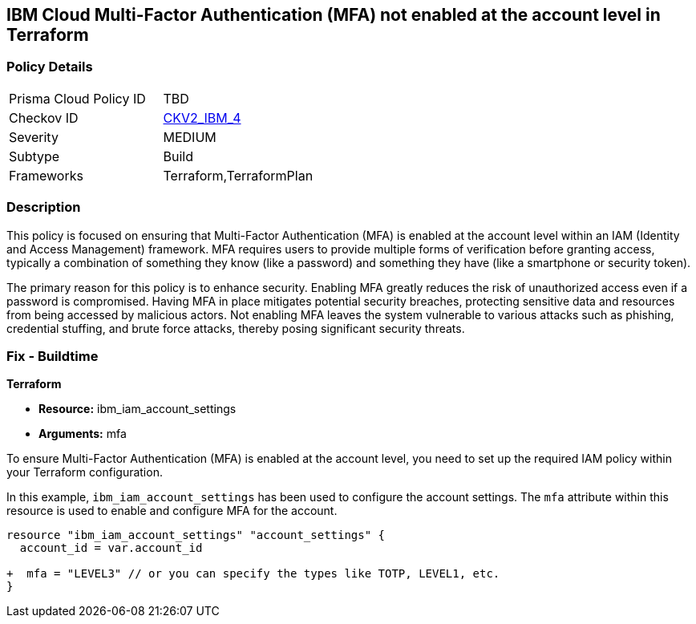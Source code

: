 == IBM Cloud Multi-Factor Authentication (MFA) not enabled at the account level in Terraform

=== Policy Details

[width=45%]
[cols="1,1"]
|===
|Prisma Cloud Policy ID
| TBD

|Checkov ID
| https://github.com/bridgecrewio/checkov/blob/main/checkov/terraform/checks/graph_checks/ibm/IBM_EnableMFAatAccountLevel.yaml[CKV2_IBM_4]

|Severity
|MEDIUM

|Subtype
|Build

|Frameworks
|Terraform,TerraformPlan

|===

=== Description

This policy is focused on ensuring that Multi-Factor Authentication (MFA) is enabled at the account level within an IAM (Identity and Access Management) framework. MFA requires users to provide multiple forms of verification before granting access, typically a combination of something they know (like a password) and something they have (like a smartphone or security token).

The primary reason for this policy is to enhance security. Enabling MFA greatly reduces the risk of unauthorized access even if a password is compromised. Having MFA in place mitigates potential security breaches, protecting sensitive data and resources from being accessed by malicious actors. Not enabling MFA leaves the system vulnerable to various attacks such as phishing, credential stuffing, and brute force attacks, thereby posing significant security threats.

=== Fix - Buildtime

*Terraform*

* *Resource:* ibm_iam_account_settings
* *Arguments:* mfa

To ensure Multi-Factor Authentication (MFA) is enabled at the account level, you need to set up the required IAM policy within your Terraform configuration.

In this example, `ibm_iam_account_settings` has been used to configure the account settings. The `mfa` attribute within this resource is used to enable and configure MFA for the account.

[source,go]
----
resource "ibm_iam_account_settings" "account_settings" {
  account_id = var.account_id

+  mfa = "LEVEL3" // or you can specify the types like TOTP, LEVEL1, etc.
}
----
